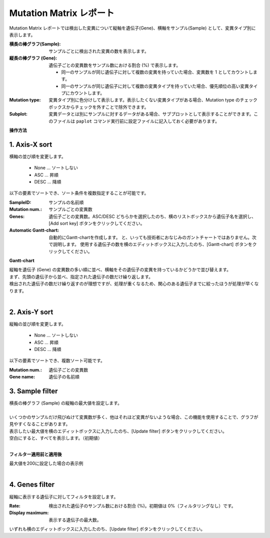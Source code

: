 ===========================
Mutation Matrix レポート
===========================

Mutation Matrix レポートでは検出した変異について縦軸を遺伝子(Gene)、横軸をサンプル(Sample) として、変異タイプ別に表示します。

:横長の棒グラフ(Sample):
  サンプルごとに検出された変異の数を表示します。

:縦長の棒グラフ (Gene):
  遺伝子ごとの変異数をサンプル数における割合 (%) で表示します。

  - 同一のサンプルが同じ遺伝子に対して複数の変異を持っていた場合、変異数を 1 としてカウントします。
  - 同一のサンプルが同じ遺伝子に対して複数の変異タイプを持っていた場合、優先順位の高い変異タイプにカウントします。

:Mutation type:
  変異タイプ別に色分けして表示します。表示したくない変異タイプがある場合、Mutation type のチェックボックスからチェックを外すことで除外できます。

:Subplot:
  変異データとは別にサンプルに対するデータがある場合、サブプロットとして表示することができます。このファイルは ``paplot`` コマンド実行前に設定ファイルに記入しておく必要があります。

.. image:: image/mut_operation1.PNG
  :scale: 100%

**操作方法**

.. image:: image/mut_operation2.PNG
  :scale: 100%

.. image:: image/mut_operation2_2.PNG
  :scale: 100%

1. Axis-X sort 
---------------

横軸の並び順を変更します。

 - None ... ソートしない
 - ASC ... 昇順
 - DESC ... 降順

以下の要素でソートでき、ソート条件を複数指定することが可能です。

:SampleID: サンプルの名前順
:Mutation num.: サンプルごとの変異数
:Genes: 遺伝子ごとの変異数。ASC/DESC どちらかを選択したのち、横のリストボックスから遺伝子名を選択し、[Add sort key] ボタンをクリックしてください。
:Automatic Gantt-chart:
  自動的にGantt-chartを作成します。
  と、いっても技術者におなじみのガントチャートではありません。次で説明します。
  使用する遺伝子の数を横のエディットボックスに入力したのち、[Gantt-chart] ボタンをクリックしてください。

**Gantt-chart**

| 縦軸を遺伝子 (Gene) の変異数の多い順に並べ、横軸をその遺伝子の変異を持っているかどうかで並び替えます。
| まず、先頭の遺伝子から並べ、指定された遺伝子の数だけ繰り返します。
| 検出された遺伝子の数だけ繰り返すのが理想ですが、処理が重くなるため、関心のある遺伝子までに絞ったほうが処理が早くなります。
|

.. image:: image/mut_operation3.PNG
  :scale: 100%

2. Axis-Y sort
----------------

縦軸の並び順を変更します。

 - None ... ソートしない
 - ASC ... 昇順
 - DESC ... 降順

以下の要素でソートでき、複数ソート可能です。

:Mutation num.: 遺伝子ごとの変異数
:Gene name: 遺伝子の名前順


3. Sample filter
------------------

| 横長の棒グラフ (Sample) の縦軸の最大値を設定します。
|
| いくつかのサンプルだけ飛びぬけて変異数が多く、他はそれほど変異がないような場合、この機能を使用することで、グラフが見やすくなることがあります。
| 表示したい最大値を横のエディットボックスに入力したのち、[Update filter] ボタンをクリックしてください。
| 空白にすると、すべてを表示します。（初期値）
|

**フィルター適用前と適用後**

| 最大値を200に設定した場合の表示例
| 

.. image:: image/mut_operation4.PNG
  :scale: 100%


4. Genes filter
-----------------

縦軸に表示する遺伝子に対してフィルタを設定します。

:Rate: 検出された遺伝子のサンプル数における割合 (%)。初期値は 0%（フィルタリングなし）です。
:Display maximum: 表示する遺伝子の最大数。

いずれも横のエディットボックスに入力したのち、[Update filter] ボタンをクリックしてください。
